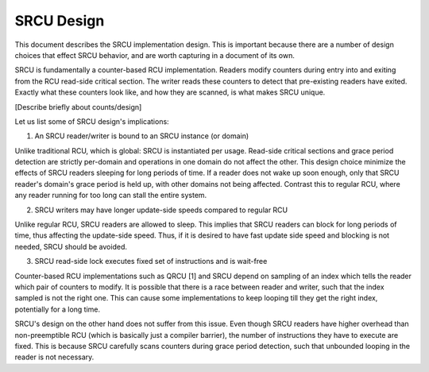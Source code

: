 SRCU Design
-----------
This document describes the SRCU implementation design. This is important
because there are a number of design choices that effect SRCU behavior, and are
worth capturing in a document of its own.

SRCU is fundamentally a counter-based RCU implementation. Readers modify
counters during entry into and exiting from the RCU read-side critical section.
The writer reads these counters to detect that pre-existing readers have
exited. Exactly what these counters look like, and how they are scanned, is
what makes SRCU unique.

[Describe briefly about counts/design]

Let us list some of SRCU design's implications:

1. An SRCU reader/writer is bound to an SRCU instance (or domain)

Unlike traditional RCU, which is global: SRCU is instantiated per usage.
Read-side critical sections and grace period detection are strictly per-domain
and operations in one domain do not affect the other.  This design choice
minimize the effects of  SRCU readers sleeping for long periods of time. If a
reader does not wake up soon enough, only that SRCU reader's domain's grace
period is held up, with other domains not being affected. Contrast this to
regular RCU, where any reader running for too long can stall the entire system.

2. SRCU writers may have longer update-side speeds compared to regular RCU

Unlike regular RCU, SRCU readers are allowed to sleep. This implies that SRCU
readers can block for long periods of time, thus affecting the update-side
speed. Thus, if it is desired to have fast update side speed and blocking is
not needed, SRCU should be avoided.

3. SRCU read-side lock executes fixed set of instructions and is wait-free

Counter-based RCU implementations such as QRCU [1] and SRCU depend on sampling
of an index which tells the reader which pair of counters to modify. It is
possible that there is a race between reader and writer, such that the index
sampled is not the right one. This can cause some implementations to keep
looping till they get the right index, potentially for a long time.

SRCU's design on the other hand does not suffer from this issue. Even though
SRCU readers have higher overhead than non-preemptible RCU (which is basically
just a compiler barrier), the number of instructions they have to execute are
fixed.  This is because SRCU carefully scans counters during grace period
detection, such that unbounded looping in the reader is not necessary.
